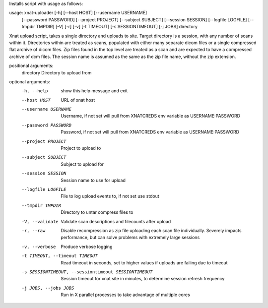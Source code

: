 Installs script with usage as follows:

usage: xnat-uploader [-h] [--host HOST] [--username USERNAME]
                     [--password PASSWORD] [--project PROJECT]
                     [--subject SUBJECT] [--session SESSION]
                     [--logfile LOGFILE] [--tmpdir TMPDIR] [-V] [-r] [-v]
                     [-t TIMEOUT] [-s SESSIONTIMEOUT] [-j JOBS]
                     directory

Xnat upload script, takes a single directory and uploads to site. Target
directory is a session, with any number of scans within it. Directories within
are treated as scans, populated with either many separate dicom files or a
single compressed flat archive of dicom files. Zip files found in the top
level are treated as a scan and are expected to have a compressed archive of
dcm files. The session name is assumed as the same as the zip file name,
without the zip extension.

positional arguments:
  directory             Directory to upload from

optional arguments:
  -h, --help            show this help message and exit
  --host HOST           URL of xnat host
  --username USERNAME   Username, if not set will pull from XNATCREDS env
                        variable as USERNAME:PASSWORD
  --password PASSWORD   Password, if not set will pull from XNATCREDS env
                        variable as USERNAME:PASSWORD
  --project PROJECT     Project to upload to
  --subject SUBJECT     Subject to upload for
  --session SESSION     Session name to use for upload
  --logfile LOGFILE     File to log upload events to, if not set use stdout
  --tmpdir TMPDIR       Directory to untar compress files to
  -V, --validate        Validate scan descriptions and filecounts after upload
  -r, --raw             Disable recompression as zip file uploading each scan
                        file individually. Severely impacts performance, but
                        can solve problems with extremely large sessions
  -v, --verbose         Produce verbose logging
  -t TIMEOUT, --timeout TIMEOUT
                        Read timeout in seconds, set to higher values if
                        uploads are failing due to timeout
  -s SESSIONTIMEOUT, --sessiontimeout SESSIONTIMEOUT
                        Session timeout for xnat site in minutes, to determine
                        session refresh frequency
  -j JOBS, --jobs JOBS  Run in X parallel processes to take advantage of
                        multiple cores


